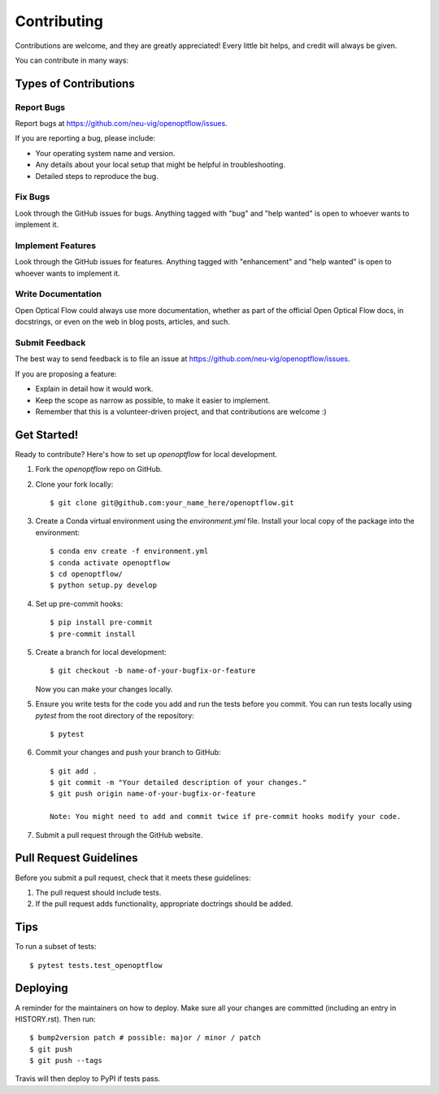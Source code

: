 .. highlight:: shell

============
Contributing
============

Contributions are welcome, and they are greatly appreciated! Every little bit
helps, and credit will always be given.

You can contribute in many ways:

Types of Contributions
----------------------

Report Bugs
~~~~~~~~~~~

Report bugs at https://github.com/neu-vig/openoptflow/issues.

If you are reporting a bug, please include:

* Your operating system name and version.
* Any details about your local setup that might be helpful in troubleshooting.
* Detailed steps to reproduce the bug.

Fix Bugs
~~~~~~~~

Look through the GitHub issues for bugs. Anything tagged with "bug" and "help
wanted" is open to whoever wants to implement it.

Implement Features
~~~~~~~~~~~~~~~~~~

Look through the GitHub issues for features. Anything tagged with "enhancement"
and "help wanted" is open to whoever wants to implement it.

Write Documentation
~~~~~~~~~~~~~~~~~~~

Open Optical Flow could always use more documentation, whether as part of the
official Open Optical Flow docs, in docstrings, or even on the web in blog posts,
articles, and such.

Submit Feedback
~~~~~~~~~~~~~~~

The best way to send feedback is to file an issue at https://github.com/neu-vig/openoptflow/issues.

If you are proposing a feature:

* Explain in detail how it would work.
* Keep the scope as narrow as possible, to make it easier to implement.
* Remember that this is a volunteer-driven project, and that contributions
  are welcome :)

Get Started!
------------

Ready to contribute? Here's how to set up `openoptflow` for local development.

1. Fork the `openoptflow` repo on GitHub.
2. Clone your fork locally::

    $ git clone git@github.com:your_name_here/openoptflow.git

3. Create a Conda virtual environment using the `environment.yml` file. Install your local copy of the package into the environment::

    $ conda env create -f environment.yml
    $ conda activate openoptflow
    $ cd openoptflow/
    $ python setup.py develop

4. Set up pre-commit hooks::

    $ pip install pre-commit
    $ pre-commit install

5. Create a branch for local development::

    $ git checkout -b name-of-your-bugfix-or-feature

   Now you can make your changes locally.

5. Ensure you write tests for the code you add and run the tests before you commit. You can run tests locally using `pytest` from the root directory of the repository::

    $ pytest

6. Commit your changes and push your branch to GitHub::

    $ git add .
    $ git commit -m "Your detailed description of your changes."
    $ git push origin name-of-your-bugfix-or-feature

    Note: You might need to add and commit twice if pre-commit hooks modify your code.

7. Submit a pull request through the GitHub website.

Pull Request Guidelines
-----------------------

Before you submit a pull request, check that it meets these guidelines:

1. The pull request should include tests.
2. If the pull request adds functionality, appropriate doctrings should be added.

Tips
----

To run a subset of tests::

$ pytest tests.test_openoptflow


Deploying
---------

A reminder for the maintainers on how to deploy.
Make sure all your changes are committed (including an entry in HISTORY.rst).
Then run::

$ bump2version patch # possible: major / minor / patch
$ git push
$ git push --tags

Travis will then deploy to PyPI if tests pass.
